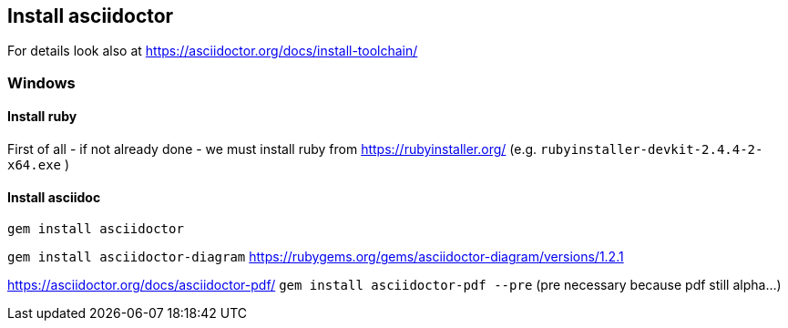 == Install asciidoctor
For details look also at https://asciidoctor.org/docs/install-toolchain/

=== Windows

==== Install ruby 
First of all - if not already done - we must install ruby from
https://rubyinstaller.org/ (e.g. `rubyinstaller-devkit-2.4.4-2-x64.exe` )

==== Install asciidoc

`gem install asciidoctor`

`gem install asciidoctor-diagram` 
https://rubygems.org/gems/asciidoctor-diagram/versions/1.2.1

https://asciidoctor.org/docs/asciidoctor-pdf/
`gem install asciidoctor-pdf --pre` (pre necessary because pdf still alpha...)
